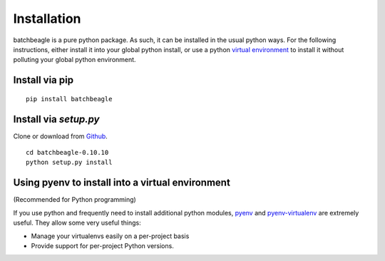 ************
Installation
************

batchbeagle is a pure python package.  As such, it can be installed in the
usual python ways.  For the following instructions, either install it into your
global python install, or use a python `virtual environment <https://python-guide-pt-br.readthedocs.io/en/latest/dev/virtualenvs/>`_ to install it
without polluting your global python environment.

Install via pip
===============

::

    pip install batchbeagle


Install via `setup.py`
======================

Clone or download from `Github <https://github.com/caltechads/batchbeagle>`_.

::

    cd batchbeagle-0.10.10
    python setup.py install


Using pyenv to install into a virtual environment
=================================================

(Recommended for Python programming)

If you use python and frequently need to install additional python modules,
`pyenv <https://github.com/pyenv/pyenv>`_ and `pyenv-virtualenv <https://github.com/pyenv/pyenv-virtualenv>`_ are extremely useful.  They allow some very useful things:

* Manage your virtualenvs easily on a per-project basis
* Provide support for per-project Python versions.

